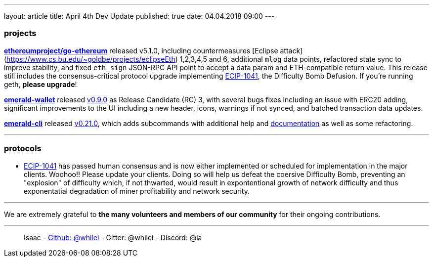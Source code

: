 ---
layout: article
title: April 4th Dev Update
published: true
date: 04.04.2018 09:00
---

=== projects

https://github.com/ethereumproject/go-ethereum/releases/tag/v5.1.0[**ethereumproject/go-ethereum**] released v5.1.0, including countermeasures [Eclipse attack](https://www.cs.bu.edu/~goldbe/projects/eclipseEth) 1,2,3,4,5 and 6, additional `mlog` data points, refactored state sync to improve stability, and fixed `eth_sign` JSON-RPC API point to accept a data param and ETH-compatible return value. This release still includes the consensus-critical protocol upgrade implementing https://github.com/ethereumproject/ECIPs/pull/87[ECIP-1041], the Difficulty Bomb Defusion. If you're running geth, **please upgrade**!

https://github.com/ethereumproject/emerald-wallet[**emerald-wallet**] released https://github.com/ethereumproject/emerald-wallet/releases/tag/v0.9.0[v0.9.0] as Release Candidate (RC) 3, with several bugs fixes including an issue with ERC20 adding, significant improvements to the UI including a new header, icons, warnings if not synced, and batched transaction data updates.

https://github.com/ETCDEVTeam/emerald-cli[**emerald-cli**] released https://github.com/ETCDEVTeam/emerald-cli/releases[v0.21.0], which adds subcommands with additional help and http://docs.etcdevteam.com/html/emerald-cli/index.html[documentation] as well as some refactoring.


---

=== protocols

* https://github.com/ethereumproject/ECIPs/blob/master/ECIPs/ECIP-1041.md[ECIP-1041] has passed human consensus and is now either implemented or scheduled for implementation in the major clients. Woohoo!! Please update your clients. Doing so will help us defeat the coersive Difficulty Bomb, preventing an "explosion" of difficulty which, if not thwarted, would result in expontentional growth of network difficulty and thus exponentatial degradation of miner profitability and network security.

---

We are extremely grateful to *the many volunteers and members of our community* for their ongoing contributions.

---

> Isaac - https://github.com/whilei[Github: @whilei] - Gitter: @whilei - Discord: @ia


